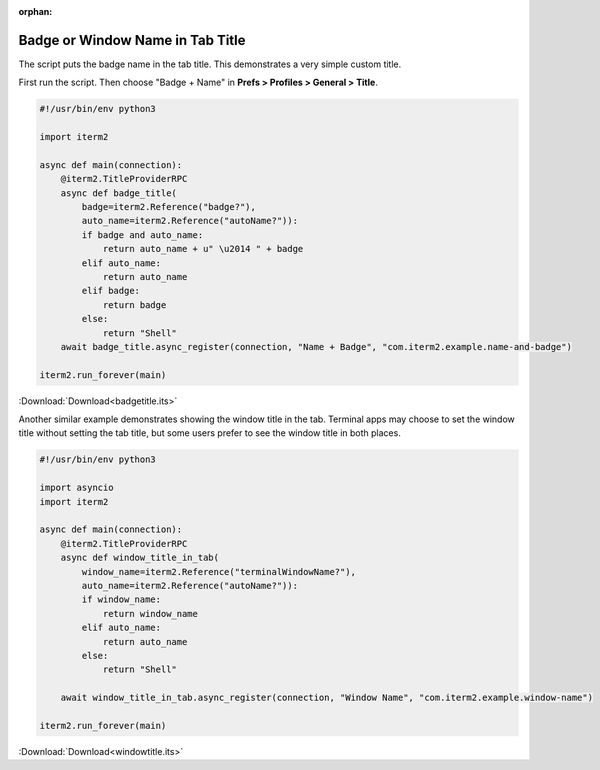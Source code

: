 :orphan:

.. _badgetitle_example:

Badge or Window Name in Tab Title
=================================

The script puts the badge name in the tab title. This demonstrates a very simple custom title.

First run the script. Then choose "Badge + Name" in **Prefs > Profiles > General > Title**.

.. code-block:: python

    #!/usr/bin/env python3

    import iterm2

    async def main(connection):
        @iterm2.TitleProviderRPC
        async def badge_title(
            badge=iterm2.Reference("badge?"),
            auto_name=iterm2.Reference("autoName?")):
            if badge and auto_name:
                return auto_name + u" \u2014 " + badge
            elif auto_name:
                return auto_name
            elif badge:
                return badge
            else:
                return "Shell"
        await badge_title.async_register(connection, "Name + Badge", "com.iterm2.example.name-and-badge")

    iterm2.run_forever(main)

:Download:`Download<badgetitle.its>`

Another similar example demonstrates showing the window title in the tab.
Terminal apps may choose to set the window title without setting the tab title,
but some users prefer to see the window title in both places.

.. code-block:: python

    #!/usr/bin/env python3

    import asyncio
    import iterm2

    async def main(connection):
        @iterm2.TitleProviderRPC
        async def window_title_in_tab(
            window_name=iterm2.Reference("terminalWindowName?"),
            auto_name=iterm2.Reference("autoName?")):
            if window_name:
                return window_name
            elif auto_name:
                return auto_name
            else:
                return "Shell"

        await window_title_in_tab.async_register(connection, "Window Name", "com.iterm2.example.window-name")

    iterm2.run_forever(main)

:Download:`Download<windowtitle.its>`
